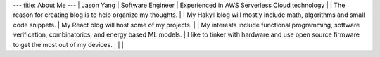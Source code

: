 ---
title: About Me
---
| Jason Yang
| Software Engineer
| Experienced in AWS Serverless Cloud technology 
| 
| The reason for creating blog is to help organize my thoughts. 
|
| My Hakyll blog will mostly include math, algorithms and small code snippets.
| My React blog will host some of my projects. 
| 
| My interests include functional programming, software verification, combinatorics, and energy based ML models.
| I like to tinker with hardware and use open source firmware to get the most out of my devices.
| 
|  
|
